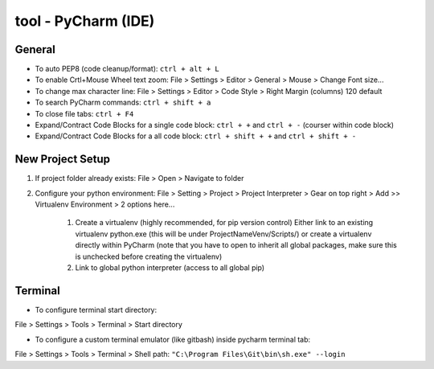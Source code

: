 tool - PyCharm (IDE)
====================

General
-------

- To auto PEP8 (code cleanup/format): ``ctrl + alt + L``
- To enable Crtl+Mouse Wheel text zoom: File > Settings > Editor > General > Mouse > Change Font size...
- To change max character line: File > Settings > Editor > Code Style > Right Margin (columns) 120 default
- To search PyCharm commands: ``ctrl + shift + a``
- To close file tabs: ``ctrl + F4``
- Expand/Contract Code Blocks for a single code block: ``ctrl + +`` and ``ctrl + -`` (courser within code block)
- Expand/Contract Code Blocks for a all code block: ``ctrl + shift + +`` and ``ctrl + shift + -``

New Project Setup
-----------------

1) If project folder already exists: File > Open > Navigate to folder
2) Configure your python environment:
   File > Setting > Project > Project Interpreter > Gear on top right > Add >>
   Virtualenv Environment > 2 options here...

    1) Create a virtualenv (highly recommended, for pip version control)
       Either link to an existing virtualenv python.exe (this will be under ProjectNameVenv/Scripts/)
       or create a virtualenv directly within PyCharm (note that you have to open to inherit all global packages,
       make sure this is unchecked before creating the virtualenv)
    2) Link to global python interpreter (access to all global pip)

Terminal
--------

- To configure terminal start directory:

File > Settings > Tools > Terminal > Start directory

- To configure a custom terminal emulator (like gitbash) inside pycharm terminal tab:

File > Settings > Tools > Terminal > Shell path: ``"C:\Program Files\Git\bin\sh.exe" --login``


